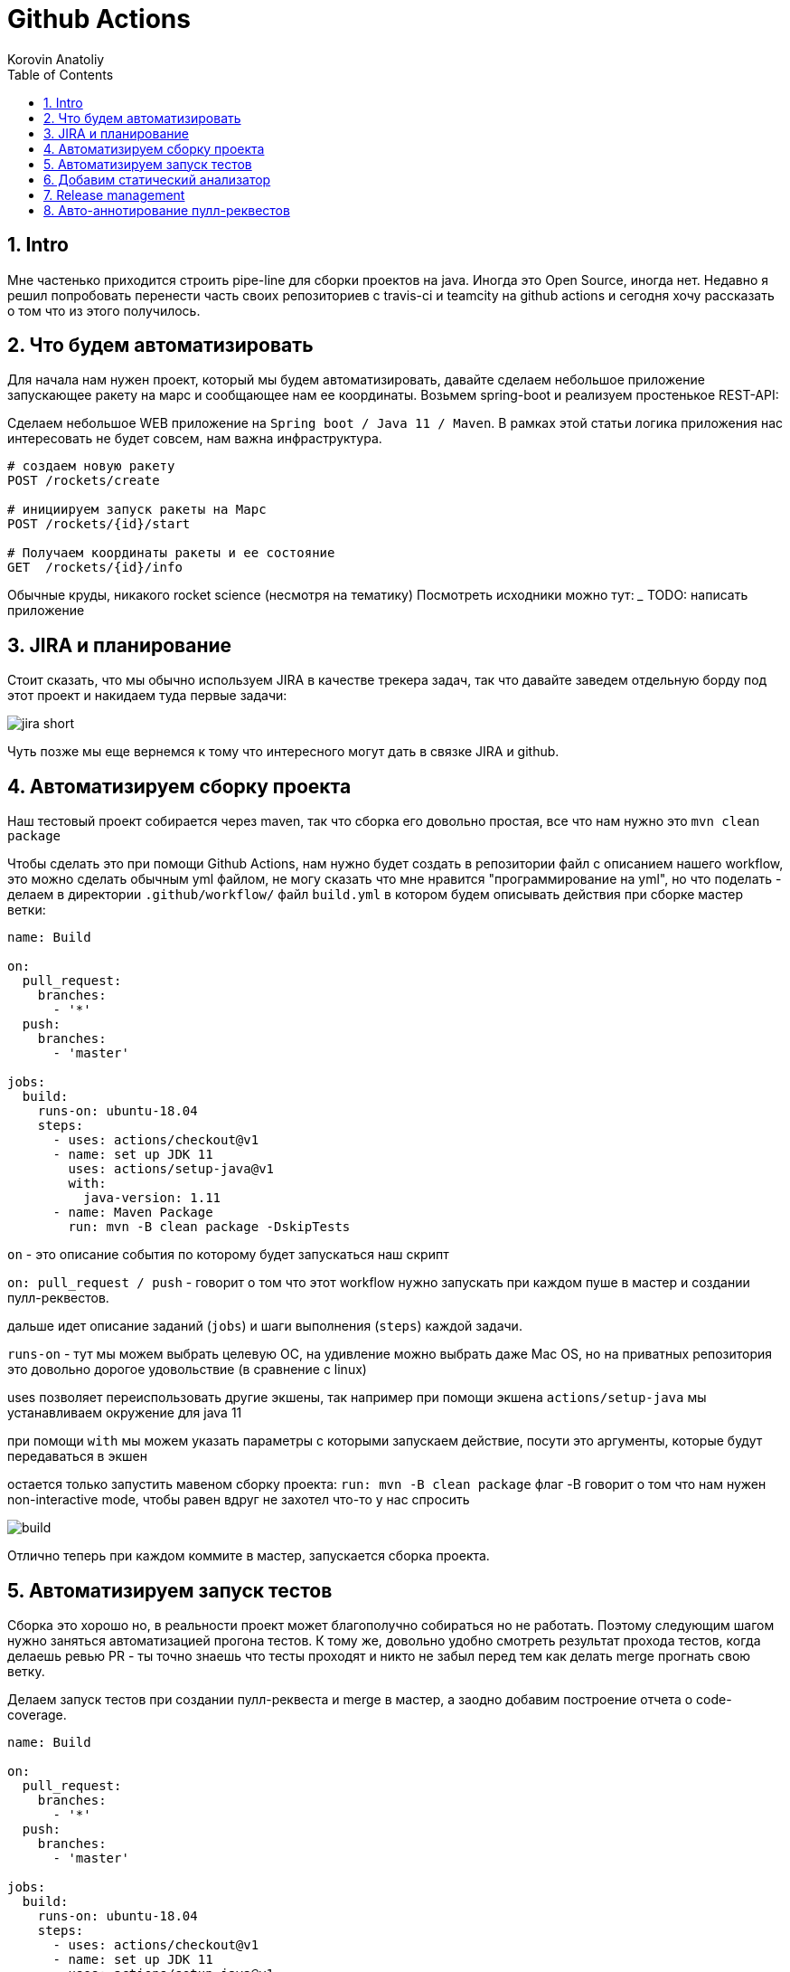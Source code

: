 = Github Actions
Korovin Anatoliy
:doctype: article
:encoding: utf-8
:lang: en
:toc: left
:numbered:
:source-highlighter: rouge

== Intro

Мне частенько приходится строить pipe-line для сборки проектов на java. Иногда это Open Source, иногда нет. Недавно я решил попробовать перенести часть своих репозиториев с travis-ci и teamcity на github actions и сегодня хочу рассказать о том что из этого получилось.

== Что будем автоматизировать

Для начала нам нужен проект, который мы будем автоматизировать, давайте сделаем небольшое приложение запускающее ракету на марс и сообщающее нам ее координаты. Возьмем spring-boot и реализуем простенькое REST-API:

Сделаем небольшое WEB приложение на `Spring boot / Java 11 / Maven`. 
В рамках этой статьи логика приложения нас интересовать не будет совсем, нам важна инфраструктура.

[source]
----
# создаем новую ракету
POST /rockets/create

# инициируем запуск ракеты на Марс
POST /rockets/{id}/start

# Получаем координаты ракеты и ее состояние
GET  /rockets/{id}/info
----

Обычные круды, никакого rocket science (несмотря на тематику)
Посмотреть исходники можно тут: _______
TODO: написать приложение

== JIRA и планирование

Стоит сказать, что мы обычно используем JIRA в качестве трекера задач, так что давайте заведем отдельную борду под этот проект и накидаем туда первые задачи:

image::./jira_short.png[]

Чуть позже мы еще вернемся к тому что интересного могут дать в связке JIRA и github.

== Автоматизируем сборку проекта

Наш тестовый проект собирается через maven, так что сборка его довольно простая, все что нам нужно это `mvn clean package`

Чтобы сделать это при помощи Github Actions, нам нужно будет создать в репозитории файл с описанием нашего workflow, это можно сделать обычным yml файлом, не могу сказать что мне нравится "программирование на yml", но что поделать - делаем в директории `.github/workflow/` файл `build.yml` в котором будем описывать действия при сборке мастер ветки:


[source , yaml]
----
name: Build

on:
  pull_request:
    branches:
      - '*'
  push:
    branches:
      - 'master'

jobs:
  build:
    runs-on: ubuntu-18.04
    steps:
      - uses: actions/checkout@v1
      - name: set up JDK 11
        uses: actions/setup-java@v1
        with:
          java-version: 1.11
      - name: Maven Package
        run: mvn -B clean package -DskipTests
----

`on` - это описание события по которому будет запускаться наш скрипт 

`on: pull_request / push` - говорит о том что этот workflow нужно запускать при каждом пуше в мастер и создании пулл-реквестов.

дальше идет описание заданий (`jobs`) и шаги выполнения (`steps`) каждой задачи.

`runs-on` - тут мы можем выбрать целевую ОС, на удивление можно выбрать даже Mac OS, но на приватных репозитория это довольно дорогое удовольствие (в сравнение с linux)

uses позволяет переиспользовать другие экшены, так например при помощи экшена `actions/setup-java` мы устанавливаем окружение для java 11

при помощи `with` мы можем указать параметры с которыми запускаем действие, посути это аргументы, которые будут передаваться в экшен

остается только запустить мавеном сборку проекта: `run: mvn -B clean package` флаг -B говорит о том что нам нужен non-interactive mode, чтобы равен вдруг не захотел что-то у нас спросить

image::./build.gif[]

Отлично теперь при каждом коммите в мастер, запускается сборка проекта.


== Автоматизируем запуск тестов

Сборка это хорошо но, в реальности проект может благополучно собираться но не работать. Поэтому следующим шагом нужно заняться автоматизацией прогона тестов. К тому же, довольно удобно смотреть результат прохода тестов, когда делаешь ревью PR - ты точно знаешь что тесты проходят и никто не забыл перед тем как делать merge прогнать свою ветку. 

Делаем запуск тестов при создании пулл-реквеста и merge в мастер, а заодно добавим построение отчета о code-coverage.

[source, yml]
----
name: Build

on:
  pull_request:
    branches:
      - '*'
  push:
    branches:
      - 'master'

jobs:
  build:
    runs-on: ubuntu-18.04
    steps:
      - uses: actions/checkout@v1
      - name: set up JDK 11
        uses: actions/setup-java@v1
        with:
          java-version: 1.11
      - name: Maven Verify
        run: mvn -B clean verify
      - name: Test Coverage
        uses: codecov/codecov-action@v1
        with:
          token: ${{ secrets.CODECOV_TOKEN }}
----

Для покрытия тестов я использую codecov в связке с jacoco плагином.
У codecov есть свой экшен, но ему для работы с нашим pull-request-ом нужен токен:

`${{ secrets.CODECOV_TOKEN }}` - такую конструкцию мы будем встречать еще не один раз, secrets это механизм хранения сикретов в гитхабе, мы можем там прописать пароли/токены/хосты/url-ы и прочие данные которыми не стоит светить в кодовой базе репозитория. 

Добавить переменную в secrets, можно в настройках репозитория на github:

image::./secrets.png[]

Получить токен можно на https://codecov.io после авторизации через github, для добавления public проекта нужно просто пройти по ссылке вида: `https://codecov.io/gh/[github user name]/[repo name]`. Приватный репозиторий тоже можно добавить, для этого надо дать права codecov приложению в гитхабе.

image::./codecov.png[]

Добавляем jacoco плагин в POM-файл:

[source, xml]
----
<plugin>
	<groupId>org.jacoco</groupId>
	<artifactId>jacoco-maven-plugin</artifactId>
	<version>0.8.4</version>
	<executions>
		<execution>
			<goals>
				<goal>prepare-agent</goal>
			</goals>
		</execution>
		<!-- attached to Maven test phase -->
		<execution>
			<id>report</id>
			<phase>test</phase>
			<goals>
				<goal>report</goal>
			</goals>
		</execution>
	</executions>
</plugin>
<plugin>
	<groupId>org.apache.maven.plugins</groupId>
	<artifactId>maven-surefire-plugin</artifactId>
	<version>2.22.2</version>
	<configuration>
		<reportFormat>plain</reportFormat>
		<includes>
			<include>**/*Test*.java</include>
			<include>**/*IT*.java</include>
		</includes>
	</configuration>
</plugin>
----

Теперь в каждый наш пулл-реквест будет заходить codecov бот и добавлять график изменения покрытия:

image::./codecov_in_github_actions.png[]

== Добавим статический анализатор

В большинестве своих open source проектов я использую sonar cloud для статического анализа кода, его довольно легко подключить к travis-ci.
Так что это логичный шаг при миграции на Github Actions, сделать тоже самое.
Маркет экшенов - клевая штука, но в этот раз он немного подвел, потому что я по привычке нашел нужный экшен и прописал его в workflow.
А оказалось что sonar не поддерживает работу через действие для анализа проектов на maven или gradle. Об этом конечно написано в документации, 
но кто же ее читает?!

Через действие нельзя, поэтому будем делать через mvn плагин:

[source, yml]
----
name: SonarCloud

on:
  push:
    branches:
      - master
  pull_request:
    types: [opened, synchronize, reopened]

jobs:
  sonarcloud:
    runs-on: ubuntu-16.04
    steps:
      - uses: actions/checkout@v1
      - name: Set up JDK
        uses: actions/setup-java@v1
        with:
          java-version: 1.11
      - name: Analyze with SonarCloud
#       set environment variables:
        env:
          GITHUB_TOKEN: ${{ secrets.GITHUB_TOKEN }}
          SONAR_TOKEN: ${{ secrets.SONAR_TOKEN }}
#       run sonar maven plugin:
        run: mvn -B verify sonar:sonar -Dsonar.projectKey=antkorwin_github-actions -Dsonar.organization=antkorwin-github -Dsonar.host.url=https://sonarcloud.io -Dsonar.login=$SONAR_TOKEN -Dsonar.coverage.jacoco.xmlReportPaths=./target/site/jacoco/jacoco.xml

----

`SONAR_TOKEN` - можно получить в https://sonarcloud.io/ и нужно прописать его в secrets.
`GITHUB_TOKEN` - это встроенный токен который генерит гитхаб, с помощью него sonarcloud[bot] сможет авторизоваться в гите, чтобы оставлять нам сообщения в пулл-реквестах.

`Dsonar.projectKey` - название проекта в сонаре, посмотреть можно в настройках проекта.

`Dsonar.organization` - название организации из github.


Делаем пулл-реквест и ждем когда sonarcloud[bot] придет в комментарии:

image::./sonarcloud_bot.png[]


== Release management

Билд настроили, тесты прогнали, можно и релиз сделать.
Давайте посмотрим как Github Actions помогает существенно упростить release managment. 

На работе у меня есть проекты, кодовая база которых лежит в bitbucket(все как в той истории "днем пишу в битбакет, ночью коммичу в github"). К сожалению в bitbucket нет встроенных средств для управления релизами. Это проблема, потому что под каждый релиз приходится руками заводить страничку в confluence, и скидывать туда все фичи вошедшие в релиз, шерстить чертоги разума, таски в jira, коммиты в репозитории. Шансов ошибиться много, можно что-то забыть или вписать то что уже релизили в прошлый раз, иногда просто не понятно к чему отнести какой-то пулл-реквест - это фича, или фикс багов,
или правка тестов, или что-то инфраструктурное. 

Как нам может помочь GitHub actions? Есть отличный экшен - `release drafter`, он позволяет задать шаблон файла release notes 
чтобы настроить категории пулл-реквестов, и автоматически группировать их в release notes файле:

image::./draft.png[]

Пример шаблона для настройки отчета(.github/release-drafter.yml): 

[source, yml]
----
name-template: 'v$NEXT_PATCH_VERSION'
tag-template: 'v$NEXT_PATCH_VERSION'
categories:
  - title: '🚀 New Features'
    labels:
      - 'type:features'
# в эту категорию собираем все PR с меткой type:features

  - title: '🐞 Bugs Fixes'
    labels:
      - 'type:fix'
# аналогично для метки type:fix и т.д.

  - title: '📚 Documentation'
    labels:
      - 'type:documentation'
      
  - title: '🛠 Configuration'
    labels:
      - 'type:config'
      
change-template: '- $TITLE @$AUTHOR (#$NUMBER)'
template: |
  ## Changes
  $CHANGES
----

добавляем скрипт для генерации черновика релиза (.github/workflows/release-draft.yml):

[source, yml]
----
name: "Create draft release"

on:
  push:
    branches:
      - master

jobs:
  update_draft_release:
    runs-on: ubuntu-18.04
    steps:
      - uses: release-drafter/release-drafter@v5
        env:
          GITHUB_TOKEN: ${{ secrets.GITHUB_TOKEN }}
----

Все пулл-реквесты с этого момента будут собираться в release notes автоматически - magic! 

Тут может возникнуть вопрос - "А что если разработчики забудут проставить метки в PR?" 
тогда непонятно в какую категорию его отнести и опять придется разбираться в ручную, с каждым ПР-ом отдельно. 
Чтобы исправить эту проблему, мы можем воспользоваться еще одним экшеном: `label verifier` он проверяет наличие тэгов на пул-реквесте. 
Если нет ниодного обязательного тэга, то проверка будет завалена и сообщение об этом мы увидим в нашем пулл-реквесте.

[source, yml]
---- 
name: "Verify type labels"

on:
  pull_request:
    types: [opened, labeled, unlabeled, synchronize]

jobs:
  triage:
    runs-on: ubuntu-18.04
    steps:
      - uses: zwaldowski/match-label-action@v2
        with:
          allowed: 'type:fix, type:features, type:documentation, type:tests, type:config'
----          

Теперь любой pull-request нужно пометить одним из тэгов: `type:fix, type:features, type:documentation, type:tests, type:config`. 

image::./label_match.png[]

== Авто-аннотирование пулл-реквестов

Рас уж мы коснулись такой темы как эффективная работа с пулл-реквестами, то стоит сказать еще о таком экшене, как labeler, он проставляет метки в PR, на основании того какие файлы были изменены. Например мы можем пометить как [build] любой пул-реквест в котором есть изменения в каталоге .github/workflow

подключить его довольно просто:

[source, yml]
----
name: "Auto-assign themes to PR"

on:
  - pull_request

jobs:
  triage:
    runs-on: ubuntu-18.04
    steps:
      - uses: actions/labeler@v2
        with:
          repo-token: ${{ secrets.GITHUB_TOKEN }}
----

еще нам понадобится файл с описанием соответствия каталогов проекта с тематиками пулл-реквестов:

[source, yml]
----
theme:build:
  - ".github/**"
  - "pom.xml"
  - ".travis.yml"
  - ".gitignore"
  - "Dockerfile"

theme:code:
  - "src/main/*"

theme:tests:
  - "src/test/*"

theme:documentation:
  - "docs/**"

theme:TRASH:
  - ".idea/**"
  - "target/**"
----

Подружить экшен автоматически проставляющий метки в пулл-реквесты и экшен проверяющий наличие обязательных меток, у меня не вышло, похоже что проще написать свое действие для этой задачи.
Но даже в таком виде пользоваться довольно удобно.


